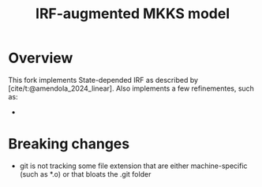 #+title: IRF-augmented MKKS model
#+bibliography: ~/Org/zoter_refs.bib

* Overview

This fork implements State-depended IRF as described by [cite/t:@amendola_2024_linear].
Also implements a few refinementes, such as:

-

* Breaking changes

- git is not tracking some file extension that are either machine-specific (such as *.o) or that bloats the .git folder
